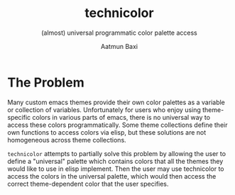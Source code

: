 #+title: technicolor
#+subtitle: (almost) universal programmatic color palette access
#+author: Aatmun Baxi

* The Problem
Many custom emacs themes provide their own color palettes as a variable or
collection of variables. Unfortunately for users who enjoy using theme-specific
colors in various parts of emacs, there is no universal way to access these
colors programmatically. Some theme collections define their own functions to
access colors via elisp, but these solutions are not homogeneous across theme
collections.

=technicolor= attempts to partially solve this problem by allowing the user to
define a "universal" palette which contains colors that all the themes they
would like to use in elisp implement. Then the user may use technicolor to
access the colors in the universal palette, which would then access the correct
theme-dependent color that the user specifies.
